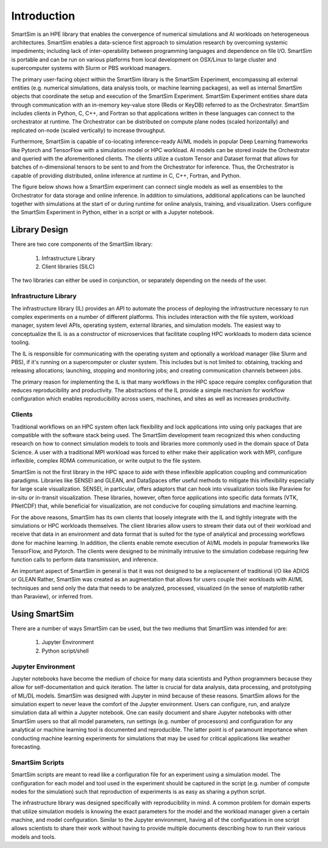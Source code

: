 

************
Introduction
************

SmartSim is an HPE library that enables the convergence of numerical simulations
and AI workloads on heterogeneous architectures. SmartSim enables a data-science
first approach to simulation research by overcoming systemic impediments; including
lack of inter-operability between programming languages and dependence on file I/O.
SmartSim is portable and can be run on various platforms from local development on OSX/Linux
to large cluster and supercomputer systems with Slurm or PBS workload managers.

The primary user-facing object within the SmartSim library is the SmartSim Experiment,
encompassing all external entities (e.g. numerical simulations, data analysis tools,
or machine learning packages), as well as internal SmartSim objects that coordinate
the setup and execution of the SmartSim Experiment. SmartSim Experiment entities
share data through communication with an in-memory key-value store (Redis or KeyDB)
referred to as the Orchestrator. SmartSim includes clients in Python, C, C++, and Fortran
so that applications written in these languages can connect to the orchestrator at runtime.
The Orchestrator can be distributed on compute plane nodes (scaled horizontally) and
replicated on-node (scaled vertically) to increase throughput.

Furthermore, SmartSim is capable of co-locating inference-ready AI/ML models in popular
Deep Learning frameworks like Pytorch and TensorFlow with a simulation model or HPC workload.
AI models can be stored inside the Orchestrator and queried with the aforementioned clients.
The clients utilize a custom Tensor and Dataset format that allows for batches of n-dimensional
tensors to be sent to and from the Orchestrator for inference. Thus, the Orchestrator is
capable of providing distributed, online inference at runtime in C, C++, Fortran, and Python.

The figure below shows how a SmartSim experiment can connect single models as well as ensembles
to the Orchestrator for data storage and online inference. In addition to simulations, additional
applications can be launched together with simulations at the start of or during runtime for
online analysis, training, and visualization. Users configure the SmartSim Experiment
in Python, either in a script or with a Jupyter notebook.

.. |SmartSim Architecture| image:: images/SmartSim_Architecture.png
  :width: 700
  :alt: Alternative text

|SmartSim Architecture|


Library Design
==============

There are two core components of the SmartSim library:

  1. Infrastructure Library
  2. Client libraries (SILC)

The two libraries can either be used in conjunction, or separately depending
on the needs of the user.


Infrastructure Library
----------------------

The infrastructure library (IL) provides an API to automate the process of
deploying the infrastructure necessary to run complex experiments on a number
of different platforms. This includes interaction with the file system, workload
manager, system level APIs, operating system, external libraries, and simulation
models. The easiest way to conceptualize the IL is as a constructor of microservices
that facilitate coupling HPC workloads to modern data science tooling.

The IL is responsible for communicating with the operating system and optionally
a workload manager (like Slurm and PBS), if it's running on a supercomputer or
cluster system. This includes but is not limited to: obtaining, tracking and
releasing allocations; launching, stopping and monitoring jobs; and creating
communication channels between jobs.

The primary reason for implementing the IL is that many workflows in the HPC space
require complex configuration that reduces reproducibility and productivity.
The abstractions of the IL provide a simple mechanism for workflow configuration
which enables reproducibility across users, machines, and sites as well as increases productivity.

Clients
-------

Traditional workflows on an HPC system often lack flexibility and lock applications
into using only packages that are compatible with the software stack being used.
The SmartSim development team recognized this when conducting research on how to
connect simulation models to tools and libraries more commonly used in the domain
space of Data Science. A user with a traditional MPI workload was forced to either
make their application work with MPI, configure inflexible, complex RDMA communication,
or write output to the file system.

SmartSim is not the first library in the HPC space to aide with these inflexible application
coupling and communication paradigms. Libraries like SENSEI and GLEAN, and DataSpaces offer
useful methods to mitigate this inflexibility especially for large scale visualization.
SENSEI, in particular, offers adaptors that can hook into visualization tools like Paraview
for in-situ or in-transit visualization. These libraries, however, often force applications
into specific data formats (VTK, PNetCDF) that, while beneficial for visualization,
are not conducive for coupling simulations and machine learning.

For the above reasons, SmartSim has its own clients that loosely integrate with the IL
and tightly integrate with the simulations or HPC workloads themselves. The client
libraries allow users to stream their data out of their workload and receive that data
in an environment and data format that is suited for the type of analytical and processing
workflows done for machine learning. In addition, the clients enable remote execution
of AI/ML models in popular frameworks like TensorFlow, and Pytorch. The clients were
designed to be minimally intrusive to the simulation codebase requiring few function
calls to perform data transmission, and inference.

An important aspect of SmartSim in general is that it was not designed to be a replacement
of traditional I/O like ADIOS or GLEAN Rather, SmartSim was created as an augmentation
that allows for users couple their workloads with AI/ML techniques and send only the
data that needs to be analyzed, processed, visualized (in the sense of matplotlib rather than Paraview),
or inferred from.

Using SmartSim
==============

There are a number of ways SmartSim can be used, but the two mediums
that SmartSim was intended for are:

  1. Jupyter Environment
  2. Python script/shell

Jupyter Environment
-------------------

Jupyter notebooks have become the medium of choice for many data scientists
and Python programmers because they allow for self-documentation and quick
iteration. The latter is crucial for data analysis, data processing, and
prototyping of ML/DL models. SmartSim was designed with Jupyter in mind because
of these reasons. SmartSim allows for the simulation expert to never leave the
comfort of the Jupyter environment. Users can configure, run, and analyze
simulation data all within a Jupyter notebook. One can
easily document and share Jupyter notebooks with other SmartSim users
so that all model parameters, run settings (e.g. number of processors) and
configuration for any analytical or machine learning tool is documented
and reproducible. The latter point is of paramount importance when conducting
machine learning experiments for simulations that may be used for
critical applications like weather forecasting.


SmartSim Scripts
----------------

SmartSim scripts are meant to read like a configuration file for an experiment
using a simulation model. The configuration for each model and tool used in the
experiment should be captured in the script (e.g. number of compute nodes for the
simulation) such that reproduction of experiments is as easy as sharing a
python script.

The infrastructure library was designed specifically with reproducibility in mind.
A common problem for domain experts that utilize simulation models is knowing
the exact parameters for the model and the workload manager given a certain
machine, and model configuration. Similar to the Jupyter environment, having
all of the configurations in one script allows scientists to share their
work without having to provide multiple documents describing how to run
their various models and tools.




